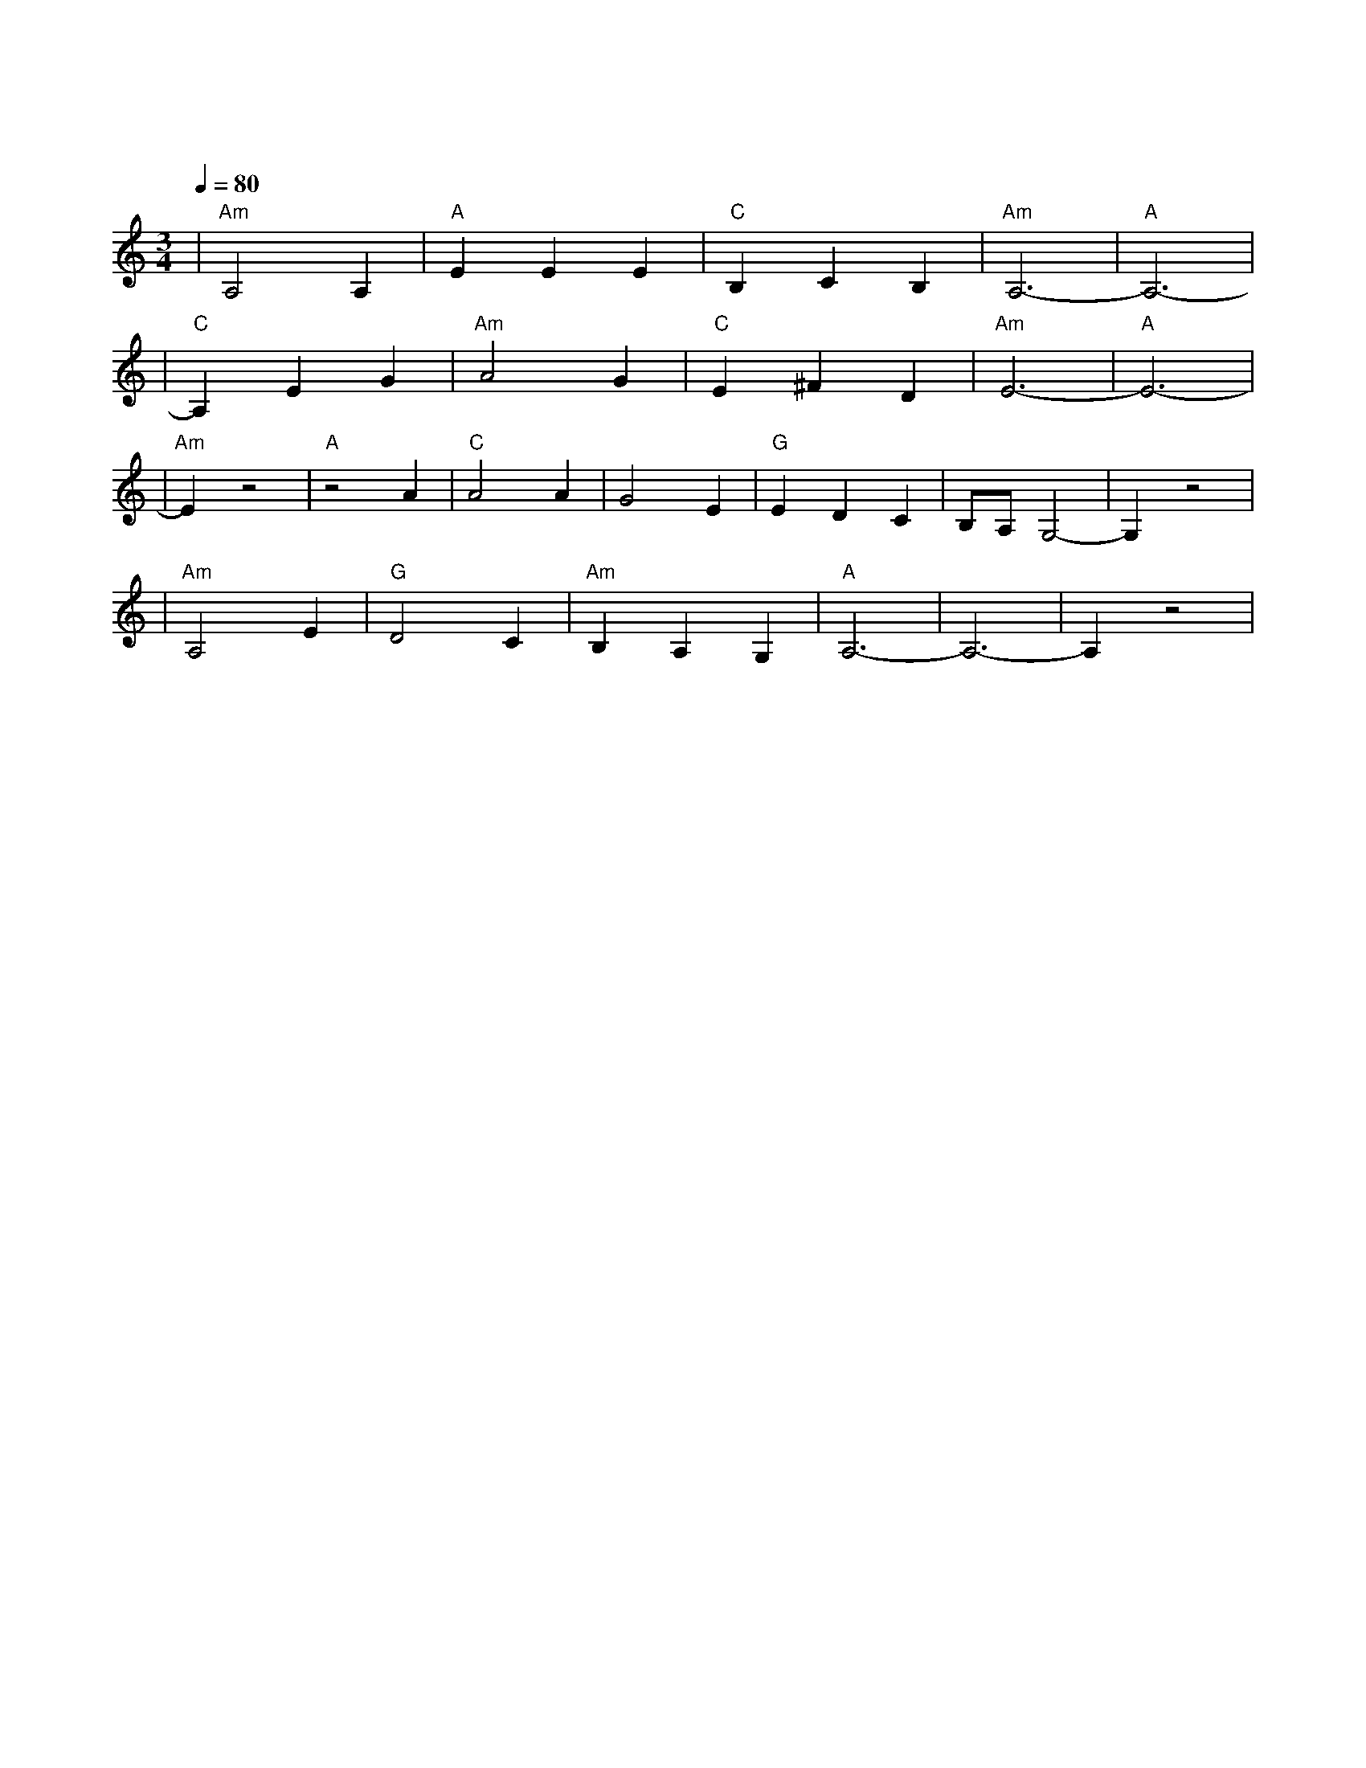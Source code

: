 X:1
T:斯卡布罗集市
M:3/4
L:1/8
V:1
Q:1/4=80
K:C
|"Am"A,4A,2|"A"E2E2E2|"C"B,2C2B,2|"Am"A,6-|"A"A,6-|
|"C"A,2E2G2|"Am"A4G2|"C"E2^F2D2|"Am"E6-|"A"E6-|
|"Am"E2z4|"A"z4A2|"C"A4A2|G4E2|"G"E2D2C2|B,A,G,4-|G,2z4|
|"Am"A,4E2|"G"D4C2|"Am"B,2A,2G,2|"A"A,6-|A,6-|A,2z4|